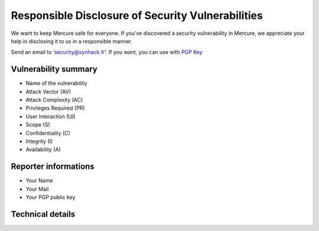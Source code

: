 Responsible Disclosure of Security Vulnerabilities
==================================================

We want to keep Mercure safe for everyone. If you’ve discovered a
security vulnerability in Mercure, we appreciate your help in disclosing
it to us in a responsible manner.

Send an email to ‘security@synhack.fr’. If you want, you can use with
`PGP
Key <https://pgp.mit.edu/pks/lookup?op=vindex&search=security@synhack.fr>`__

Vulnerability summary
---------------------

-  Name of the vulnerability
-  Attack Vector (AV)
-  Attack Complexity (AC)
-  Privileges Required (PR)
-  User Interaction (UI)
-  Scope (S)
-  Confidentiality (C)
-  Integrity (I)
-  Availability (A)

Reporter informations
---------------------

-  Your Name
-  Your Mail
-  Your PGP public key

Technical details
-----------------
